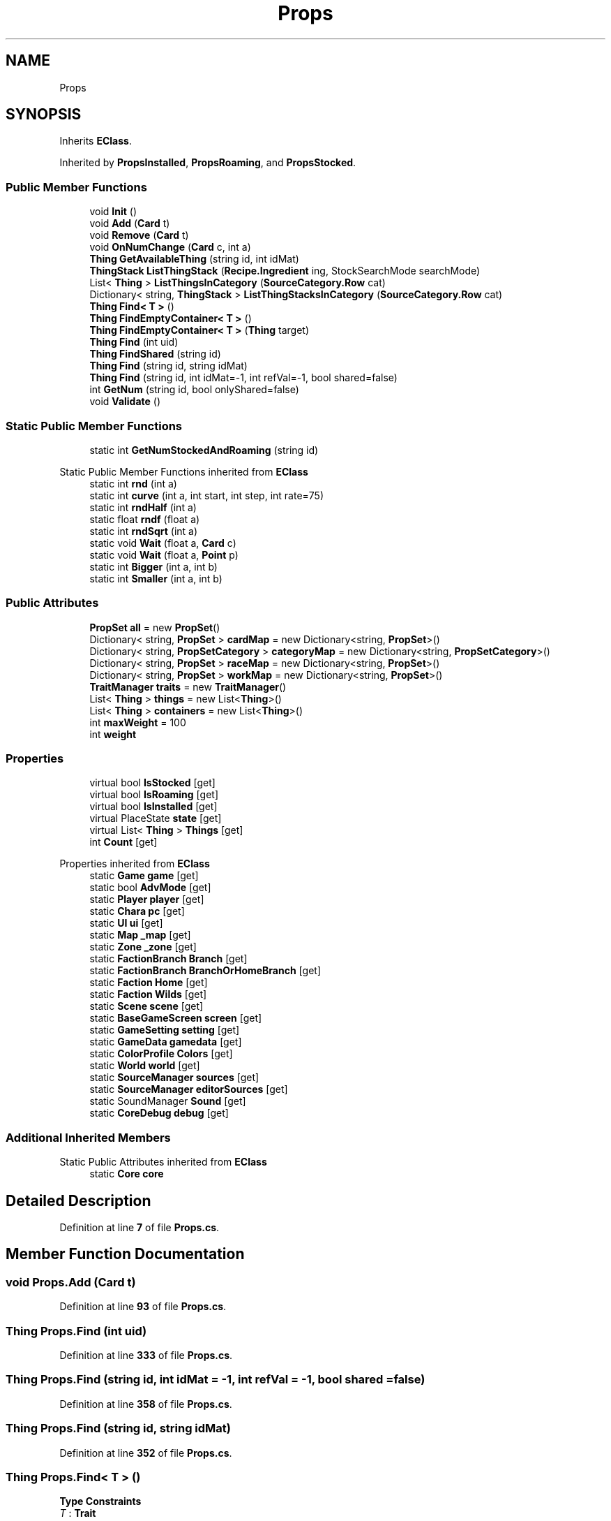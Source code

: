 .TH "Props" 3 "Elin Modding Docs Doc" \" -*- nroff -*-
.ad l
.nh
.SH NAME
Props
.SH SYNOPSIS
.br
.PP
.PP
Inherits \fBEClass\fP\&.
.PP
Inherited by \fBPropsInstalled\fP, \fBPropsRoaming\fP, and \fBPropsStocked\fP\&.
.SS "Public Member Functions"

.in +1c
.ti -1c
.RI "void \fBInit\fP ()"
.br
.ti -1c
.RI "void \fBAdd\fP (\fBCard\fP t)"
.br
.ti -1c
.RI "void \fBRemove\fP (\fBCard\fP t)"
.br
.ti -1c
.RI "void \fBOnNumChange\fP (\fBCard\fP c, int a)"
.br
.ti -1c
.RI "\fBThing\fP \fBGetAvailableThing\fP (string id, int idMat)"
.br
.ti -1c
.RI "\fBThingStack\fP \fBListThingStack\fP (\fBRecipe\&.Ingredient\fP ing, StockSearchMode searchMode)"
.br
.ti -1c
.RI "List< \fBThing\fP > \fBListThingsInCategory\fP (\fBSourceCategory\&.Row\fP cat)"
.br
.ti -1c
.RI "Dictionary< string, \fBThingStack\fP > \fBListThingStacksInCategory\fP (\fBSourceCategory\&.Row\fP cat)"
.br
.ti -1c
.RI "\fBThing\fP \fBFind< T >\fP ()"
.br
.ti -1c
.RI "\fBThing\fP \fBFindEmptyContainer< T >\fP ()"
.br
.ti -1c
.RI "\fBThing\fP \fBFindEmptyContainer< T >\fP (\fBThing\fP target)"
.br
.ti -1c
.RI "\fBThing\fP \fBFind\fP (int uid)"
.br
.ti -1c
.RI "\fBThing\fP \fBFindShared\fP (string id)"
.br
.ti -1c
.RI "\fBThing\fP \fBFind\fP (string id, string idMat)"
.br
.ti -1c
.RI "\fBThing\fP \fBFind\fP (string id, int idMat=\-1, int refVal=\-1, bool shared=false)"
.br
.ti -1c
.RI "int \fBGetNum\fP (string id, bool onlyShared=false)"
.br
.ti -1c
.RI "void \fBValidate\fP ()"
.br
.in -1c
.SS "Static Public Member Functions"

.in +1c
.ti -1c
.RI "static int \fBGetNumStockedAndRoaming\fP (string id)"
.br
.in -1c

Static Public Member Functions inherited from \fBEClass\fP
.in +1c
.ti -1c
.RI "static int \fBrnd\fP (int a)"
.br
.ti -1c
.RI "static int \fBcurve\fP (int a, int start, int step, int rate=75)"
.br
.ti -1c
.RI "static int \fBrndHalf\fP (int a)"
.br
.ti -1c
.RI "static float \fBrndf\fP (float a)"
.br
.ti -1c
.RI "static int \fBrndSqrt\fP (int a)"
.br
.ti -1c
.RI "static void \fBWait\fP (float a, \fBCard\fP c)"
.br
.ti -1c
.RI "static void \fBWait\fP (float a, \fBPoint\fP p)"
.br
.ti -1c
.RI "static int \fBBigger\fP (int a, int b)"
.br
.ti -1c
.RI "static int \fBSmaller\fP (int a, int b)"
.br
.in -1c
.SS "Public Attributes"

.in +1c
.ti -1c
.RI "\fBPropSet\fP \fBall\fP = new \fBPropSet\fP()"
.br
.ti -1c
.RI "Dictionary< string, \fBPropSet\fP > \fBcardMap\fP = new Dictionary<string, \fBPropSet\fP>()"
.br
.ti -1c
.RI "Dictionary< string, \fBPropSetCategory\fP > \fBcategoryMap\fP = new Dictionary<string, \fBPropSetCategory\fP>()"
.br
.ti -1c
.RI "Dictionary< string, \fBPropSet\fP > \fBraceMap\fP = new Dictionary<string, \fBPropSet\fP>()"
.br
.ti -1c
.RI "Dictionary< string, \fBPropSet\fP > \fBworkMap\fP = new Dictionary<string, \fBPropSet\fP>()"
.br
.ti -1c
.RI "\fBTraitManager\fP \fBtraits\fP = new \fBTraitManager\fP()"
.br
.ti -1c
.RI "List< \fBThing\fP > \fBthings\fP = new List<\fBThing\fP>()"
.br
.ti -1c
.RI "List< \fBThing\fP > \fBcontainers\fP = new List<\fBThing\fP>()"
.br
.ti -1c
.RI "int \fBmaxWeight\fP = 100"
.br
.ti -1c
.RI "int \fBweight\fP"
.br
.in -1c
.SS "Properties"

.in +1c
.ti -1c
.RI "virtual bool \fBIsStocked\fP\fR [get]\fP"
.br
.ti -1c
.RI "virtual bool \fBIsRoaming\fP\fR [get]\fP"
.br
.ti -1c
.RI "virtual bool \fBIsInstalled\fP\fR [get]\fP"
.br
.ti -1c
.RI "virtual PlaceState \fBstate\fP\fR [get]\fP"
.br
.ti -1c
.RI "virtual List< \fBThing\fP > \fBThings\fP\fR [get]\fP"
.br
.ti -1c
.RI "int \fBCount\fP\fR [get]\fP"
.br
.in -1c

Properties inherited from \fBEClass\fP
.in +1c
.ti -1c
.RI "static \fBGame\fP \fBgame\fP\fR [get]\fP"
.br
.ti -1c
.RI "static bool \fBAdvMode\fP\fR [get]\fP"
.br
.ti -1c
.RI "static \fBPlayer\fP \fBplayer\fP\fR [get]\fP"
.br
.ti -1c
.RI "static \fBChara\fP \fBpc\fP\fR [get]\fP"
.br
.ti -1c
.RI "static \fBUI\fP \fBui\fP\fR [get]\fP"
.br
.ti -1c
.RI "static \fBMap\fP \fB_map\fP\fR [get]\fP"
.br
.ti -1c
.RI "static \fBZone\fP \fB_zone\fP\fR [get]\fP"
.br
.ti -1c
.RI "static \fBFactionBranch\fP \fBBranch\fP\fR [get]\fP"
.br
.ti -1c
.RI "static \fBFactionBranch\fP \fBBranchOrHomeBranch\fP\fR [get]\fP"
.br
.ti -1c
.RI "static \fBFaction\fP \fBHome\fP\fR [get]\fP"
.br
.ti -1c
.RI "static \fBFaction\fP \fBWilds\fP\fR [get]\fP"
.br
.ti -1c
.RI "static \fBScene\fP \fBscene\fP\fR [get]\fP"
.br
.ti -1c
.RI "static \fBBaseGameScreen\fP \fBscreen\fP\fR [get]\fP"
.br
.ti -1c
.RI "static \fBGameSetting\fP \fBsetting\fP\fR [get]\fP"
.br
.ti -1c
.RI "static \fBGameData\fP \fBgamedata\fP\fR [get]\fP"
.br
.ti -1c
.RI "static \fBColorProfile\fP \fBColors\fP\fR [get]\fP"
.br
.ti -1c
.RI "static \fBWorld\fP \fBworld\fP\fR [get]\fP"
.br
.ti -1c
.RI "static \fBSourceManager\fP \fBsources\fP\fR [get]\fP"
.br
.ti -1c
.RI "static \fBSourceManager\fP \fBeditorSources\fP\fR [get]\fP"
.br
.ti -1c
.RI "static SoundManager \fBSound\fP\fR [get]\fP"
.br
.ti -1c
.RI "static \fBCoreDebug\fP \fBdebug\fP\fR [get]\fP"
.br
.in -1c
.SS "Additional Inherited Members"


Static Public Attributes inherited from \fBEClass\fP
.in +1c
.ti -1c
.RI "static \fBCore\fP \fBcore\fP"
.br
.in -1c
.SH "Detailed Description"
.PP 
Definition at line \fB7\fP of file \fBProps\&.cs\fP\&.
.SH "Member Function Documentation"
.PP 
.SS "void Props\&.Add (\fBCard\fP t)"

.PP
Definition at line \fB93\fP of file \fBProps\&.cs\fP\&.
.SS "\fBThing\fP Props\&.Find (int uid)"

.PP
Definition at line \fB333\fP of file \fBProps\&.cs\fP\&.
.SS "\fBThing\fP Props\&.Find (string id, int idMat = \fR\-1\fP, int refVal = \fR\-1\fP, bool shared = \fRfalse\fP)"

.PP
Definition at line \fB358\fP of file \fBProps\&.cs\fP\&.
.SS "\fBThing\fP Props\&.Find (string id, string idMat)"

.PP
Definition at line \fB352\fP of file \fBProps\&.cs\fP\&.
.SS "\fBThing\fP Props\&.Find< T > ()"

.PP
\fBType Constraints\fP
.TP
\fIT\fP : \fI\fBTrait\fP\fP
.PP
Definition at line \fB294\fP of file \fBProps\&.cs\fP\&.
.SS "\fBThing\fP Props\&.FindEmptyContainer< T > ()"

.PP
\fBType Constraints\fP
.TP
\fIT\fP : \fI\fBTrait\fP\fP
.PP
Definition at line \fB307\fP of file \fBProps\&.cs\fP\&.
.SS "\fBThing\fP Props\&.FindEmptyContainer< T > (\fBThing\fP target)"

.PP
\fBType Constraints\fP
.TP
\fIT\fP : \fI\fBTrait\fP\fP
.PP
Definition at line \fB320\fP of file \fBProps\&.cs\fP\&.
.SS "\fBThing\fP Props\&.FindShared (string id)"

.PP
Definition at line \fB346\fP of file \fBProps\&.cs\fP\&.
.SS "\fBThing\fP Props\&.GetAvailableThing (string id, int idMat)"

.PP
Definition at line \fB205\fP of file \fBProps\&.cs\fP\&.
.SS "int Props\&.GetNum (string id, bool onlyShared = \fRfalse\fP)"

.PP
Definition at line \fB384\fP of file \fBProps\&.cs\fP\&.
.SS "static int Props\&.GetNumStockedAndRoaming (string id)\fR [static]\fP"

.PP
Definition at line \fB398\fP of file \fBProps\&.cs\fP\&.
.SS "void Props\&.Init ()"

.PP
Definition at line \fB70\fP of file \fBProps\&.cs\fP\&.
.SS "List< \fBThing\fP > Props\&.ListThingsInCategory (\fBSourceCategory\&.Row\fP cat)"

.PP
Definition at line \fB253\fP of file \fBProps\&.cs\fP\&.
.SS "\fBThingStack\fP Props\&.ListThingStack (\fBRecipe\&.Ingredient\fP ing, StockSearchMode searchMode)"

.PP
Definition at line \fB223\fP of file \fBProps\&.cs\fP\&.
.SS "Dictionary< string, \fBThingStack\fP > Props\&.ListThingStacksInCategory (\fBSourceCategory\&.Row\fP cat)"

.PP
Definition at line \fB267\fP of file \fBProps\&.cs\fP\&.
.SS "void Props\&.OnNumChange (\fBCard\fP c, int a)"

.PP
Definition at line \fB189\fP of file \fBProps\&.cs\fP\&.
.SS "void Props\&.Remove (\fBCard\fP t)"

.PP
Definition at line \fB143\fP of file \fBProps\&.cs\fP\&.
.SS "void Props\&.Validate ()"

.PP
Definition at line \fB404\fP of file \fBProps\&.cs\fP\&.
.SH "Member Data Documentation"
.PP 
.SS "\fBPropSet\fP Props\&.all = new \fBPropSet\fP()"

.PP
Definition at line \fB429\fP of file \fBProps\&.cs\fP\&.
.SS "Dictionary<string, \fBPropSet\fP> Props\&.cardMap = new Dictionary<string, \fBPropSet\fP>()"

.PP
Definition at line \fB432\fP of file \fBProps\&.cs\fP\&.
.SS "Dictionary<string, \fBPropSetCategory\fP> Props\&.categoryMap = new Dictionary<string, \fBPropSetCategory\fP>()"

.PP
Definition at line \fB435\fP of file \fBProps\&.cs\fP\&.
.SS "List<\fBThing\fP> Props\&.containers = new List<\fBThing\fP>()"

.PP
Definition at line \fB450\fP of file \fBProps\&.cs\fP\&.
.SS "int Props\&.maxWeight = 100"

.PP
Definition at line \fB454\fP of file \fBProps\&.cs\fP\&.
.SS "Dictionary<string, \fBPropSet\fP> Props\&.raceMap = new Dictionary<string, \fBPropSet\fP>()"

.PP
Definition at line \fB438\fP of file \fBProps\&.cs\fP\&.
.SS "List<\fBThing\fP> Props\&.things = new List<\fBThing\fP>()"

.PP
Definition at line \fB447\fP of file \fBProps\&.cs\fP\&.
.SS "\fBTraitManager\fP Props\&.traits = new \fBTraitManager\fP()"

.PP
Definition at line \fB444\fP of file \fBProps\&.cs\fP\&.
.SS "int Props\&.weight"

.PP
Definition at line \fB457\fP of file \fBProps\&.cs\fP\&.
.SS "Dictionary<string, \fBPropSet\fP> Props\&.workMap = new Dictionary<string, \fBPropSet\fP>()"

.PP
Definition at line \fB441\fP of file \fBProps\&.cs\fP\&.
.SH "Property Documentation"
.PP 
.SS "int Props\&.Count\fR [get]\fP"

.PP
Definition at line \fB61\fP of file \fBProps\&.cs\fP\&.
.SS "virtual bool Props\&.IsInstalled\fR [get]\fP"

.PP
Definition at line \fB31\fP of file \fBProps\&.cs\fP\&.
.SS "virtual bool Props\&.IsRoaming\fR [get]\fP"

.PP
Definition at line \fB21\fP of file \fBProps\&.cs\fP\&.
.SS "virtual bool Props\&.IsStocked\fR [get]\fP"

.PP
Definition at line \fB11\fP of file \fBProps\&.cs\fP\&.
.SS "virtual PlaceState Props\&.state\fR [get]\fP"

.PP
Definition at line \fB41\fP of file \fBProps\&.cs\fP\&.
.SS "virtual List<\fBThing\fP> Props\&.Things\fR [get]\fP"

.PP
Definition at line \fB51\fP of file \fBProps\&.cs\fP\&.

.SH "Author"
.PP 
Generated automatically by Doxygen for Elin Modding Docs Doc from the source code\&.
